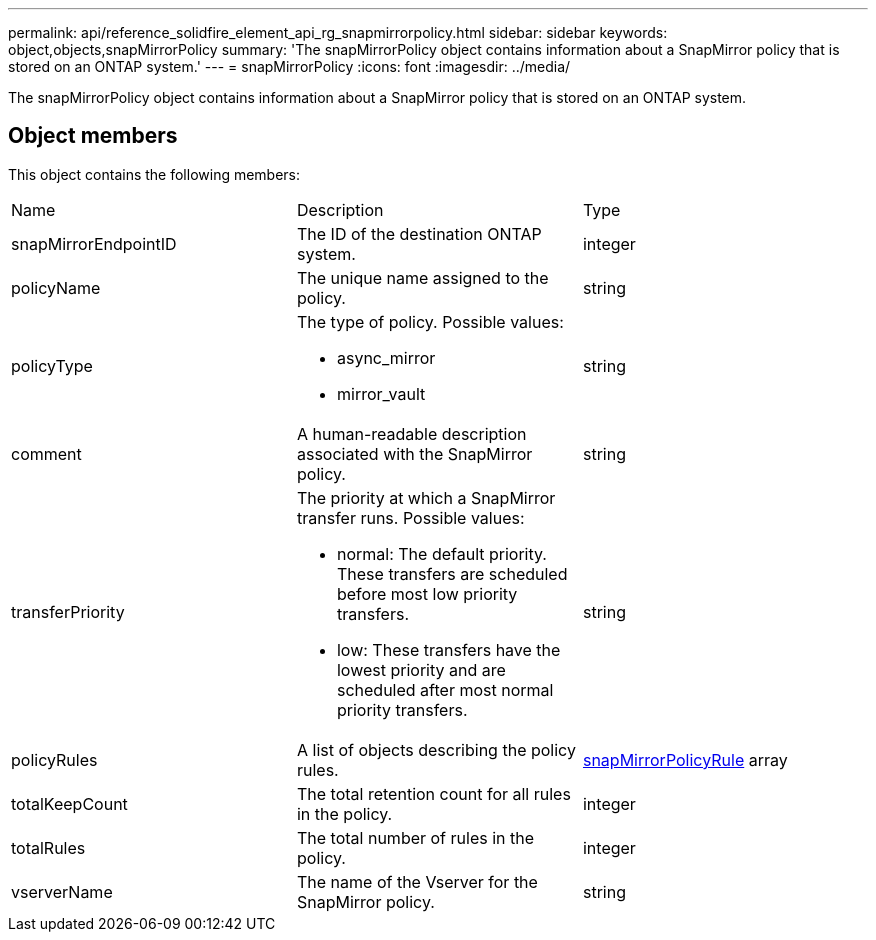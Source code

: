 ---
permalink: api/reference_solidfire_element_api_rg_snapmirrorpolicy.html
sidebar: sidebar
keywords: object,objects,snapMirrorPolicy
summary: 'The snapMirrorPolicy object contains information about a SnapMirror policy that is stored on an ONTAP system.'
---
= snapMirrorPolicy
:icons: font
:imagesdir: ../media/

[.lead]
The snapMirrorPolicy object contains information about a SnapMirror policy that is stored on an ONTAP system.

== Object members

This object contains the following members:

|===
| Name| Description| Type
a|
snapMirrorEndpointID
a|
The ID of the destination ONTAP system.
a|
integer
a|
policyName
a|
The unique name assigned to the policy.
a|
string
a|
policyType
a|
The type of policy. Possible values:

* async_mirror
* mirror_vault

a|
string
a|
comment
a|
A human-readable description associated with the SnapMirror policy.
a|
string
a|
transferPriority
a|
The priority at which a SnapMirror transfer runs. Possible values:

* normal: The default priority. These transfers are scheduled before most low priority transfers.
* low: These transfers have the lowest priority and are scheduled after most normal priority transfers.

a|
string
a|
policyRules
a|
A list of objects describing the policy rules.
a|
xref:reference_solidfire_element_api_rg_snapmirrorpolicyrule.adoc[snapMirrorPolicyRule] array
a|
totalKeepCount
a|
The total retention count for all rules in the policy.
a|
integer
a|
totalRules
a|
The total number of rules in the policy.
a|
integer
a|
vserverName
a|
The name of the Vserver for the SnapMirror policy.
a|
string
|===
